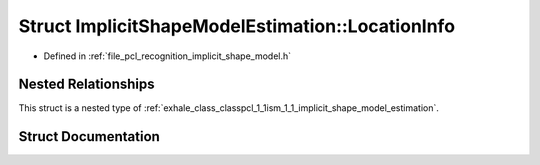 .. _exhale_struct_structpcl_1_1ism_1_1_implicit_shape_model_estimation_1_1_location_info:

Struct ImplicitShapeModelEstimation::LocationInfo
=================================================

- Defined in :ref:`file_pcl_recognition_implicit_shape_model.h`


Nested Relationships
--------------------

This struct is a nested type of :ref:`exhale_class_classpcl_1_1ism_1_1_implicit_shape_model_estimation`.


Struct Documentation
--------------------


.. doxygenstruct:: pcl::ism::ImplicitShapeModelEstimation::LocationInfo
   :members:
   :protected-members:
   :undoc-members: